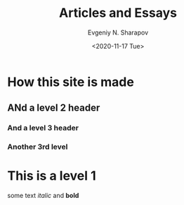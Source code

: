 #+TITLE: Articles and Essays
#+AUTHOR: Evgeniy N. Sharapov
#+DATE: <2020-11-17 Tue>
* How this site is made
** ANd a level 2 header
*** And a level 3 header 
*** Another 3rd level
* This is a level 1

  some text /italic/ and **bold**

